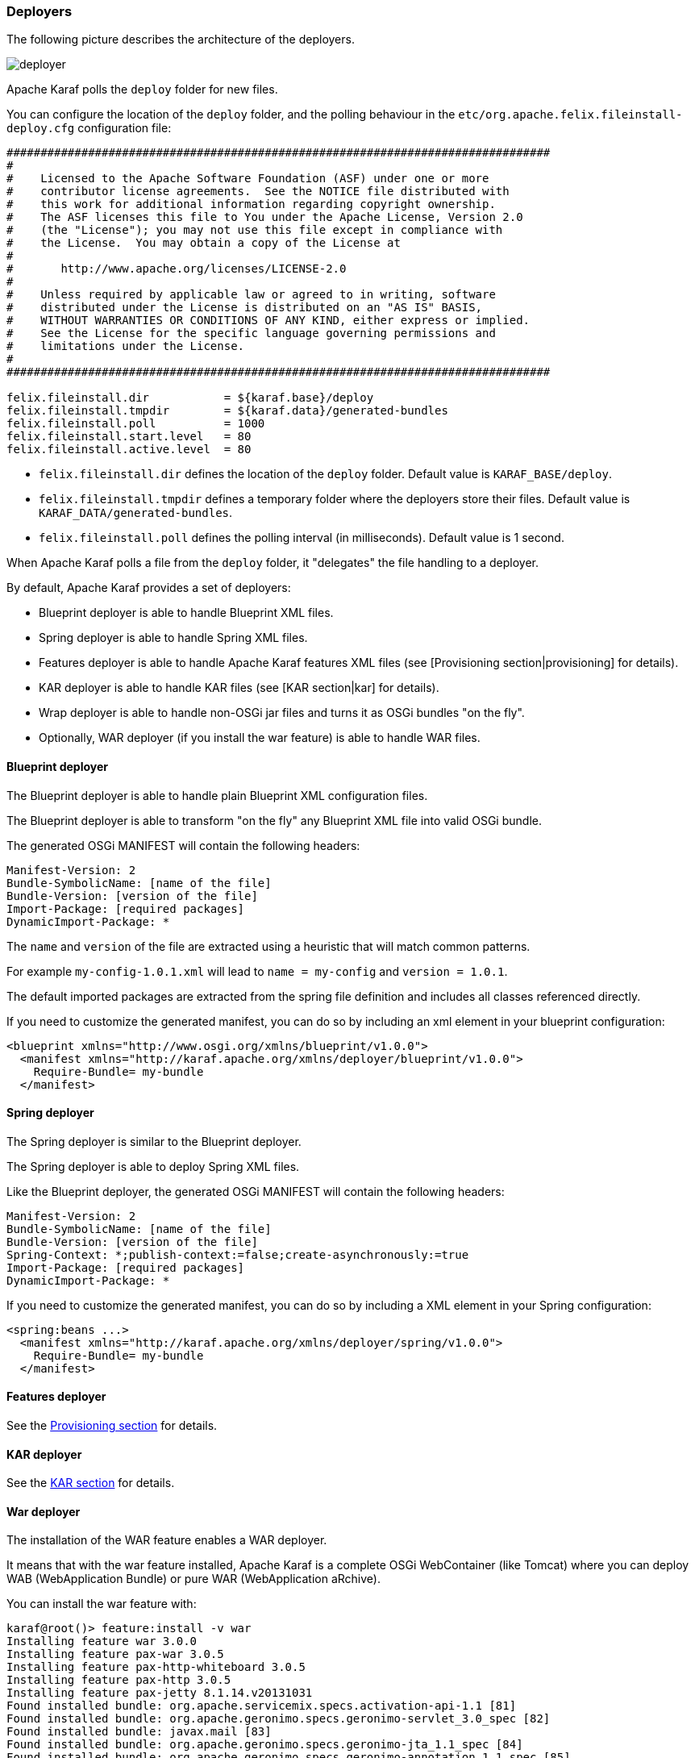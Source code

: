 //
// Licensed under the Apache License, Version 2.0 (the "License");
// you may not use this file except in compliance with the License.
// You may obtain a copy of the License at
//
//      http://www.apache.org/licenses/LICENSE-2.0
//
// Unless required by applicable law or agreed to in writing, software
// distributed under the License is distributed on an "AS IS" BASIS,
// WITHOUT WARRANTIES OR CONDITIONS OF ANY KIND, either express or implied.
// See the License for the specific language governing permissions and
// limitations under the License.
//

=== Deployers

The following picture describes the architecture of the deployers.

image::deployer.png[]

Apache Karaf polls the `deploy` folder for new files.

You can configure the location of the `deploy` folder, and the polling behaviour in the `etc/org.apache.felix.fileinstall-deploy.cfg`
configuration file:

----
################################################################################
#
#    Licensed to the Apache Software Foundation (ASF) under one or more
#    contributor license agreements.  See the NOTICE file distributed with
#    this work for additional information regarding copyright ownership.
#    The ASF licenses this file to You under the Apache License, Version 2.0
#    (the "License"); you may not use this file except in compliance with
#    the License.  You may obtain a copy of the License at
#
#       http://www.apache.org/licenses/LICENSE-2.0
#
#    Unless required by applicable law or agreed to in writing, software
#    distributed under the License is distributed on an "AS IS" BASIS,
#    WITHOUT WARRANTIES OR CONDITIONS OF ANY KIND, either express or implied.
#    See the License for the specific language governing permissions and
#    limitations under the License.
#
################################################################################

felix.fileinstall.dir           = ${karaf.base}/deploy
felix.fileinstall.tmpdir        = ${karaf.data}/generated-bundles
felix.fileinstall.poll          = 1000
felix.fileinstall.start.level   = 80
felix.fileinstall.active.level  = 80
----

* `felix.fileinstall.dir` defines the location of the `deploy` folder. Default value is `KARAF_BASE/deploy`.
* `felix.fileinstall.tmpdir` defines a temporary folder where the deployers store their files. Default value is `KARAF_DATA/generated-bundles`.
* `felix.fileinstall.poll` defines the polling interval (in milliseconds). Default value is 1 second.

When Apache Karaf polls a file from the `deploy` folder, it "delegates" the file handling to a deployer.

By default, Apache Karaf provides a set of deployers:

* Blueprint deployer is able to handle Blueprint XML files.
* Spring deployer is able to handle Spring XML files.
* Features deployer is able to handle Apache Karaf features XML files (see [Provisioning section|provisioning] for details).
* KAR deployer is able to handle KAR files (see [KAR section|kar] for details).
* Wrap deployer is able to handle non-OSGi jar files and turns it as OSGi bundles "on the fly".
* Optionally, WAR deployer (if you install the war feature) is able to handle WAR files.

==== Blueprint deployer

The Blueprint deployer is able to handle plain Blueprint XML configuration files.

The Blueprint deployer is able to transform "on the fly" any Blueprint XML file into valid OSGi bundle.

The generated OSGi MANIFEST will contain the following headers:

----
Manifest-Version: 2
Bundle-SymbolicName: [name of the file]
Bundle-Version: [version of the file]
Import-Package: [required packages]
DynamicImport-Package: *
----

The `name` and `version` of the file are extracted using a heuristic that will match common patterns.

For example `my-config-1.0.1.xml` will lead to `name = my-config` and `version = 1.0.1`.

The default imported packages are extracted from the spring file definition and includes all classes referenced directly.

If you need to customize the generated manifest, you can do so by including an xml element in your blueprint configuration:

----
<blueprint xmlns="http://www.osgi.org/xmlns/blueprint/v1.0.0">
  <manifest xmlns="http://karaf.apache.org/xmlns/deployer/blueprint/v1.0.0">
    Require-Bundle= my-bundle
  </manifest>
----

==== Spring deployer

The Spring deployer is similar to the Blueprint deployer.

The Spring deployer is able to deploy Spring XML files.

Like the Blueprint deployer, the generated OSGi MANIFEST will contain the following headers:

----
Manifest-Version: 2
Bundle-SymbolicName: [name of the file]
Bundle-Version: [version of the file]
Spring-Context: *;publish-context:=false;create-asynchronously:=true
Import-Package: [required packages]
DynamicImport-Package: *
----

If you need to customize the generated manifest, you can do so by including a XML element in your Spring configuration:

----
<spring:beans ...>
  <manifest xmlns="http://karaf.apache.org/xmlns/deployer/spring/v1.0.0">
    Require-Bundle= my-bundle
  </manifest>
----

==== Features deployer

See the link:provisioning[Provisioning section] for details.

==== KAR deployer

See the link:kar[KAR section] for details.

==== War deployer

The installation of the WAR feature enables a WAR deployer.

It means that with the war feature installed, Apache Karaf is a complete OSGi WebContainer (like Tomcat) where
you can deploy WAB (WebApplication Bundle) or pure WAR (WebApplication aRchive).

You can install the war feature with:

----
karaf@root()> feature:install -v war
Installing feature war 3.0.0
Installing feature pax-war 3.0.5
Installing feature pax-http-whiteboard 3.0.5
Installing feature pax-http 3.0.5
Installing feature pax-jetty 8.1.14.v20131031
Found installed bundle: org.apache.servicemix.specs.activation-api-1.1 [81]
Found installed bundle: org.apache.geronimo.specs.geronimo-servlet_3.0_spec [82]
Found installed bundle: javax.mail [83]
Found installed bundle: org.apache.geronimo.specs.geronimo-jta_1.1_spec [84]
Found installed bundle: org.apache.geronimo.specs.geronimo-annotation_1.1_spec [85]
Found installed bundle: org.apache.geronimo.specs.geronimo-jaspic_1.0_spec [86]
Found installed bundle: org.apache.servicemix.bundles.asm [87]
Found installed bundle: org.eclipse.jetty.aggregate.jetty-all-server [88]
Checking configuration file mvn:org.ops4j.pax.web/pax-web-features/3.0.5/xml/jettyconfig
Installing bundle mvn:org.ops4j.base/ops4j-base-lang/1.4.0
Found installed bundle: org.ops4j.pax.swissbox.core [89]
Found installed bundle: org.ops4j.pax.swissbox.optional.jcl [90]
Found installed bundle: org.apache.xbean.bundleutils [91]
Found installed bundle: org.apache.xbean.asm-shaded [92]
Found installed bundle: org.apache.xbean.reflect [93]
Found installed bundle: org.apache.xbean.finder-shaded [94]
Found installed bundle: org.ops4j.pax.web.pax-web-api [95]
Found installed bundle: org.ops4j.pax.web.pax-web-spi [96]
Found installed bundle: org.ops4j.pax.web.pax-web-runtime [97]
Found installed bundle: org.ops4j.pax.web.pax-web-jetty [98]
Found installed bundle: org.ops4j.pax.web.pax-web-jsp [99]
Found installed bundle: org.ops4j.pax.web.pax-web-extender-whiteboard [100]
Installing bundle mvn:org.ops4j.pax.web/pax-web-jsp/3.0.5
Found installed bundle: org.ops4j.pax.web.pax-web-extender-war [101]
Installing bundle mvn:org.ops4j.pax.web/pax-web-extender-whiteboard/3.0.5
Found installed bundle: org.ops4j.pax.web.pax-web-deployer [102]
Found installed bundle: org.ops4j.pax.url.war [103]
Found installed bundle: org.ops4j.pax.url.commons [104]
Found installed bundle: org.ops4j.pax.swissbox.pax-swissbox-bnd [105]
Found installed bundle: org.ops4j.pax.swissbox.property [106]
Installing bundle mvn:org.ops4j.base/ops4j-base-net/1.4.0
Installing bundle mvn:org.ops4j.base/ops4j-base-lang/1.4.0
Installing bundle mvn:org.ops4j.base/ops4j-base-monitors/1.4.0
Installing bundle mvn:org.ops4j.base/ops4j-base-util-property/1.4.0
Found installed bundle: biz.aQute.bndlib [107]
Found installed bundle: org.apache.karaf.web.core [108]
Found installed bundle: org.apache.karaf.web.command [109]
----

We can note that the Pax Web deployer (WAR deployer) has been started:

----
...
Found installed bundle: org.ops4j.pax.web.pax-web-deployer [102]
...
----

The WAR deployer supports:

* WAB files
* WAR files
* exploded WAR (as a directory named `*.war`).

The only requirement of the WAR deployer is that the archive contains the `WEB-INF/web.xml` file.

==== Wrap deployer

The wrap deployer allows you to "hot deploy" non-OSGi jar files ("classical" jar files) from the deploy folder.

The wrap deployer creates "on the fly" an OSGi bundle with a non-OSGi jar file.

The wrap deployer looks for jar files in the deploy folder. A jar file is considered as non-OSGi if the MANIFEST doesn't
contain the `Bundle-SymbolicName` and `Bundle-Version` attributes, or if there is no MANIFEST at all.

The wrap deployer "transforms" non-OSGi jar file into an OSGi bundle.

The wrap deployer tries to populate the Bundle-SymbolicName and Bundle-Version extracted from the jar file path.

For example, if you simply copy commons-lang-2.3.jar (which is not an OSGi bundle) into the deploy folder, you
will see:

----
karaf@root()> la|grep -i commons-lang
80 | Active   |  80 | 2.3                   | commons-lang
----

If you take a look on the commons-lang headers, you can see that the bundle exports all packages with optional resolution
and that `Bundle-SymbolicName` and `Bundle-Version` have been populated:

----
karaf@root()> bundle:headers 80

commons-lang (80)
-----------------
Specification-Title = Commons Lang
Tool = Bnd-2.1.0.20130426-122213
Specification-Version = 2.3
Specification-Vendor = Apache Software Foundation
Implementation-Version = 2.3
Generated-By-Ops4j-Pax-From = wrap:file:/opt/apache-karaf-3.0.0/deploy/commons-lang-2.3.jar$Bundle-SymbolicName=commons-lang&Bundle-Version=2.3
Implementation-Vendor-Id = org.apache
Created-By = 1.7.0_21 (Oracle Corporation)
Implementation-Title = Commons Lang
Manifest-Version = 1.0
Bnd-LastModified = 1386339925753
X-Compile-Target-JDK = 1.1
Originally-Created-By = 1.3.1_09-85 ("Apple Computer, Inc.")
Ant-Version = Apache Ant 1.6.5
Package = org.apache.commons.lang
X-Compile-Source-JDK = 1.3
Extension-Name = commons-lang
Implementation-Vendor = Apache Software Foundation

Bundle-Name = commons-lang
Bundle-SymbolicName = commons-lang
Bundle-Version = 2.3
Bundle-ManifestVersion = 2

Export-Package =
        org.apache.commons.lang;uses:=org.apache.commons.lang.exception,
        org.apache.commons.lang.builder,
        org.apache.commons.lang.enum,
        org.apache.commons.lang.enums,
        org.apache.commons.lang.exception,
        org.apache.commons.lang.math,
        org.apache.commons.lang.mutable,
        org.apache.commons.lang.text,
        org.apache.commons.lang.time,
        org,
        org.apache,
        org.apache.commons

----

You can specify some MANIFEST headers by specifying the headers as URL parameters.

In the URL parameters, you can specify the headers using the '$' character and '&' to separate the different headers.
For instance:

----
karaf@root()> bundle:install -s 'wrap:mvn:jboss/jbossall-client/4.2.3.GA/$Bundle-SymbolicName=jbossall-client&Bundle-Version=4.2.3.GA&Export-Package=org.jboss.remoting;version="4.2.3.GA",\!*'
----

When defined in a features.xml file, it's necessary to escape any ampersands and quotes, or use a CDATA tag:

----
<bundle>wrap:mvn:jboss/jbossall-client/4.3.2.GA/$Bundle-SymbolicName=jbossall-client&amp;Bundle-Version=4.3.2.GA&amp;Export-Package=org.jboss.remoting;version=&quot;4.3.2.GA&quot;,!*</bundle>
----